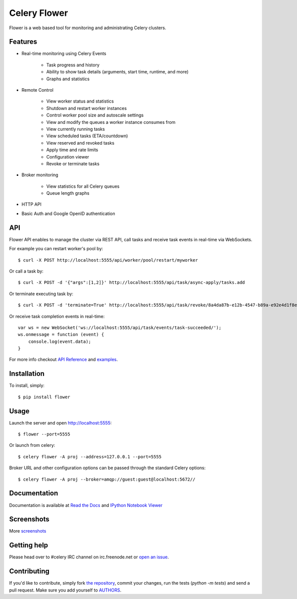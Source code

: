 Celery Flower
=============

.. image:: https://badge.fury.io/py/flower.png
        :target: http://badge.fury.io/py/flower
.. image:: https://travis-ci.org/mher/flower.png?branch=master
        :target: https://travis-ci.org/mher/flower
.. image:: https://pypip.in/d/flower/badge.png
        :target: https://crate.io/packages/flower/
.. image:: https://d2weczhvl823v0.cloudfront.net/mher/flower/trend.png
   :alt: Bitdeli badge
   :target: https://bitdeli.com/free

Flower is a web based tool for monitoring and administrating Celery clusters.

Features
--------

- Real-time monitoring using Celery Events

    - Task progress and history
    - Ability to show task details (arguments, start time, runtime, and more)
    - Graphs and statistics

- Remote Control

    - View worker status and statistics
    - Shutdown and restart worker instances
    - Control worker pool size and autoscale settings
    - View and modify the queues a worker instance consumes from
    - View currently running tasks
    - View scheduled tasks (ETA/countdown)
    - View reserved and revoked tasks
    - Apply time and rate limits
    - Configuration viewer
    - Revoke or terminate tasks

- Broker monitoring

    - View statistics for all Celery queues
    - Queue length graphs

- HTTP API
- Basic Auth and Google OpenID authentication

API
---

Flower API enables to manage the cluster via REST API, call tasks and
receive task events in real-time via WebSockets.

For example you can restart worker's pool by: ::

    $ curl -X POST http://localhost:5555/api/worker/pool/restart/myworker

Or call a task by: ::

    $ curl -X POST -d '{"args":[1,2]}' http://localhost:5555/api/task/async-apply/tasks.add

Or terminate executing task by: ::

    $ curl -X POST -d 'terminate=True' http://localhost:5555/api/task/revoke/8a4da87b-e12b-4547-b89a-e92e4d1f8efd

Or receive task completion events in real-time: ::

    var ws = new WebSocket('ws://localhost:5555/api/task/events/task-succeeded/');
    ws.onmessage = function (event) {
        console.log(event.data);
    }

For more info checkout `API Reference`_ and `examples`_.

.. _API Reference: http://flower.readthedocs.org/en/latest/api.html
.. _examples: http://nbviewer.ipython.org/urls/raw.github.com/mher/flower/master/docs/api.ipynb

Installation
------------

To install, simply: ::

    $ pip install flower

Usage
-----

Launch the server and open http://localhost:5555: ::

    $ flower --port=5555

Or launch from celery: ::

    $ celery flower -A proj --address=127.0.0.1 --port=5555

Broker URL and other configuration options can be passed through the standard Celery options: ::

    $ celery flower -A proj --broker=amqp://guest:guest@localhost:5672//

Documentation
-------------

Documentation is available at `Read the Docs`_ and `IPython Notebook Viewer`_

.. _Read the Docs: http://flower.readthedocs.org
.. _IPython Notebook Viewer: http://nbviewer.ipython.org/urls/raw.github.com/mher/flower/master/docs/api.ipynb

Screenshots
-----------

.. image:: https://raw.github.com/mher/flower/master/docs/screenshots/dashboard.png
   :width: 100%

.. image:: https://raw.github.com/mher/flower/master/docs/screenshots/pool.png
   :width: 100%

.. image:: https://raw.github.com/mher/flower/master/docs/screenshots/tasks.png
   :width: 100%

.. image:: https://raw.github.com/mher/flower/master/docs/screenshots/task.png
   :width: 100%

.. image:: https://raw.github.com/mher/flower/master/docs/screenshots/monitor.png
   :width: 100%

More screenshots_

.. _screenshots: https://github.com/mher/flower/tree/master/docs/screenshots

Getting help
------------

Please head over to #celery IRC channel on irc.freenode.net or
`open an issue`_.

.. _open an issue: https://github.com/mher/flower/issues

Contributing
------------

If you'd like to contribute, simply fork `the repository`_, commit your
changes, run the tests (`python -m tests`) and send a pull request.
Make sure you add yourself to AUTHORS_.

.. _`the repository`: https://github.com/mher/flower
.. _AUTHORS: https://github.com/mher/flower/blob/master/AUTHORS
